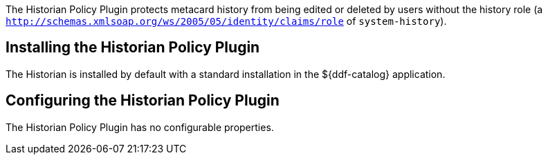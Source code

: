 :title: Historian Policy Plugin
:type: plugin
:status: published
:link: _historian_policy_plugin
:plugintypes: policy
:summary: Protects metacard history from being edited by users without the history role.

The Historian Policy Plugin protects metacard history from being edited or deleted by users without the history role (a `http://schemas.xmlsoap.org/ws/2005/05/identity/claims/role` of `system-history`).

== Installing the Historian Policy Plugin

The Historian is installed by default with a standard installation in the ${ddf-catalog} application.

== Configuring the Historian Policy Plugin

The Historian Policy Plugin has no configurable properties.
